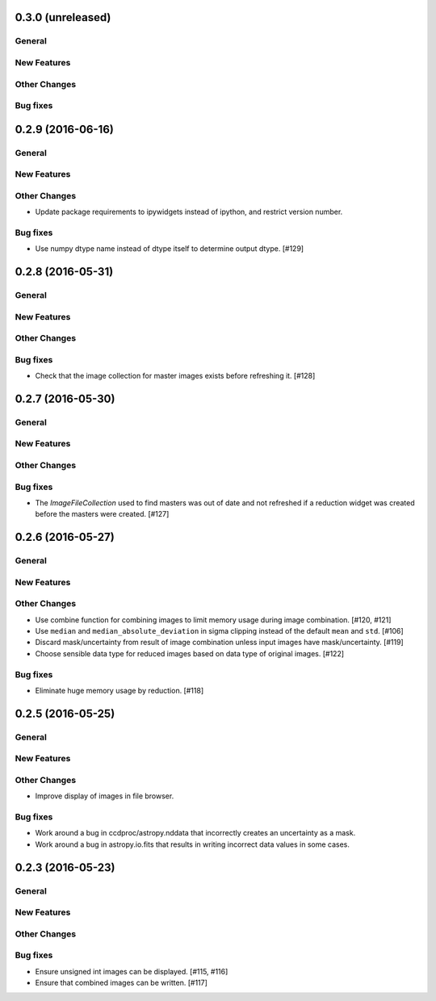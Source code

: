 0.3.0 (unreleased)
----------------

General
^^^^^^^

New Features
^^^^^^^^^^^^

Other Changes
^^^^^^^^^^^^^

Bug fixes
^^^^^^^^^


0.2.9 (2016-06-16)
----------------

General
^^^^^^^

New Features
^^^^^^^^^^^^

Other Changes
^^^^^^^^^^^^^

- Update package requirements to ipywidgets instead of ipython, and restrict
  version number.

Bug fixes
^^^^^^^^^

- Use numpy dtype name instead of dtype itself to determine output
  dtype. [#129]


0.2.8 (2016-05-31)
----------------

General
^^^^^^^

New Features
^^^^^^^^^^^^

Other Changes
^^^^^^^^^^^^^

Bug fixes
^^^^^^^^^

- Check that the image collection for master images exists before refreshing
  it. [#128]

0.2.7 (2016-05-30)
----------------

General
^^^^^^^

New Features
^^^^^^^^^^^^

Other Changes
^^^^^^^^^^^^^

Bug fixes
^^^^^^^^^

- The `ImageFileCollection` used to find masters was out of date and not
  refreshed if a reduction widget was created before the masters were
  created. [#127]

0.2.6 (2016-05-27)
----------------

General
^^^^^^^

New Features
^^^^^^^^^^^^

Other Changes
^^^^^^^^^^^^^

- Use combine function for combining images to limit memory usage during
  image combination. [#120, #121]

- Use ``median`` and ``median_absolute_deviation`` in sigma clipping instead
  of the default ``mean`` and ``std``. [#106]

- Discard mask/uncertainty from result of image combination unless input
  images have mask/uncertainty. [#119]

- Choose sensible data type for reduced images based on data type of original
  images. [#122]

Bug fixes
^^^^^^^^^

- Eliminate huge memory usage by reduction. [#118]


0.2.5 (2016-05-25)
----------------

General
^^^^^^^

New Features
^^^^^^^^^^^^

Other Changes
^^^^^^^^^^^^^

- Improve display of images in file browser.

Bug fixes
^^^^^^^^^

- Work around a bug in ccdproc/astropy.nddata that incorrectly creates an
  uncertainty as a mask.

- Work around a bug in astropy.io.fits that results in writing incorrect
  data values in some cases.

0.2.3 (2016-05-23)
----------------

General
^^^^^^^

New Features
^^^^^^^^^^^^

Other Changes
^^^^^^^^^^^^^

Bug fixes
^^^^^^^^^

- Ensure unsigned int images can be displayed. [#115, #116]
- Ensure that combined images can be written. [#117]
